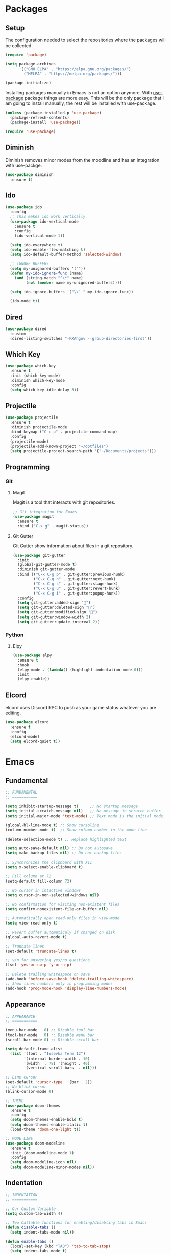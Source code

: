 #+PROPERTY: header-args :tangle init.el

* Packages
** Setup
The configuration needed to select the repositories where the packages
will be collected.
#+BEGIN_SRC emacs-lisp
  (require 'package)

  (setq package-archives
		'(("GNU ELPA" . "https://elpa.gnu.org/packages/")
		  ("MELPA" . "https://melpa.org/packages/")))

  (package-initialize)
#+END_SRC

Installing packages manually in Emacs is not an option anymore. With
[[https://github.com/jwiegley/use-package][use-package]] package things are more easy. This will be the only package
that I am going to install manually, the rest will be installed with
use-package.
#+BEGIN_SRC emacs-lisp
  (unless (package-installed-p 'use-package)
	(package-refresh-contents)
	(package-install 'use-package))

  (require 'use-package)
#+END_SRC
** Diminish
Diminish removes minor modes from the moodline and has an integration
with use-packge.
#+BEGIN_SRC emacs-lisp
  (use-package diminish
	:ensure t)
#+END_SRC
** Ido
#+BEGIN_SRC emacs-lisp
  (use-package ido
	:config
	;; This makes ido work vertically
	(use-package ido-vertical-mode
	  :ensure t
	  :config
	  (ido-vertical-mode 1))

	(setq ido-everywhere t)
	(setq ido-enable-flex-matching t)
	(setq ido-default-buffer-method 'selected-window)

	;; IGNORE BUFFERS
	(setq my-unignored-buffers '(""))
	(defun my-ido-ignore-func (name)
	  (and (string-match "^\*" name)
		   (not (member name my-unignored-buffers))))

	(setq ido-ignore-buffers '("\\` " my-ido-ignore-func))

	(ido-mode t))
#+END_SRC
** Dired
#+BEGIN_SRC emacs-lisp
  (use-package dired
	:custom
	(dired-listing-switches "-FXAhgov --group-directories-first"))
#+END_SRC
** Which Key
#+BEGIN_SRC emacs-lisp
  (use-package which-key
    :ensure t
    :init (which-key-mode)
    :diminish which-key-mode
    :config
    (setq which-key-idle-delay 3))
#+END_SRC
** Projectile
#+BEGIN_SRC emacs-lisp
  (use-package projectile
	:ensure t
	:diminish projectile-mode
	:bind-keymap ("C-c p" . projectile-command-map)
	:config
	(projectile-mode)
	(projectile-add-known-project "~/dotfiles")
	(setq projectile-project-search-path '("~/Documents/projects")))
#+END_SRC
** Programming
*** Git
**** Magit
Magit is a tool that interacts with git repositories.
#+BEGIN_SRC emacs-lisp
  ;; Git integration for Emacs
  (use-package magit
    :ensure t
    :bind ("C-x g" . magit-status))
#+END_SRC
**** Git Gutter
Git Gutter show information about files in a git repository.
#+BEGIN_SRC emacs-lisp
  (use-package git-gutter
	:init
	(global-git-gutter-mode t)
	:diminish git-gutter-mode
	:bind (("C-x C-g p" . git-gutter:previous-hunk)
		   ("C-x C-g n" . git-gutter:next-hunk)
		   ("C-x C-g s" . git-gutter:stage-hunk)
		   ("C-x C-g u" . git-gutter:revert-hunk)
		   ("C-x C-g i" . git-gutter:popup-hunk))
	:config
	(setq git-gutter:added-sign "")
	(setq git-gutter:deleted-sign "")
	(setq git-gutter:modified-sign "")
	(setq git-gutter:window-width 2)
	(setq git-gutter:update-interval 2))
#+END_SRC
*** Python
**** Elpy
#+BEGIN_SRC emacs-lisp
  (use-package elpy
    :ensure t
    :hook
    (elpy-mode . (lambda() (highlight-indentation-mode 0)))
    :init
    (elpy-enable))
#+END_SRC
** Elcord
elcord uses Discord RPC to push as your game status whatever you are
editing.
#+BEGIN_SRC emacs-lisp
  (use-package elcord
	:ensure t
	:config
	(elcord-mode)
	(setq elcord-quiet t))
#+END_SRC
* Emacs
** Fundamental
#+BEGIN_SRC emacs-lisp
  ;; FUNDAMENTAL
  ;; ===========

  (setq inhibit-startup-message t)     ;; No startup message
  (setq initial-scratch-message nil)   ;; No message in scratch buffer
  (setq initial-major-mode 'text-mode) ;; Text mode is the initial mode.

  (global-hl-line-mode t) ;; Show cursoline
  (column-number-mode t)  ;; Show column number in the mode line

  (delete-selection-mode t) ;; Replace highlighted text

  (setq auto-save-default nil) ;; Do not autosave
  (setq make-backup-files nil) ;; Do not backup files

  ;; Synchronizes the clipboard with X11
  (setq x-select-enable-clipboard t)

  ;; Fill column at 72
  (setq-default fill-column 72)

  ;; No cursor in intactive windows
  (setq cursor-in-non-selected-windows nil)

  ;; No confirmation for visiting non-existent files
  (setq confirm-nonexistent-file-or-buffer nil)

  ;; Automatically open read-only files in view-mode
  (setq view-read-only t)

  ;; Revert buffer automaticaly if changed on disk
  (global-auto-revert-mode t)

  ;; Truncate lines
  (set-default 'truncate-lines t)

  ;; y/n for answering yes/no questions
  (fset 'yes-or-no-p 'y-or-n-p)

  ;; Delete trailing whitespace on save
  (add-hook 'before-save-hook 'delete-trailing-whitespace)
  ;; Show lines numbers only in programming modes
  (add-hook 'prog-mode-hook 'display-line-numbers-mode)
#+END_SRC
** Appearance
#+BEGIN_SRC emacs-lisp
  ;; APPEARANCE
  ;; ===========

  (menu-bar-mode   0) ;; Disable tool bar
  (tool-bar-mode   0) ;; Disable menu bar
  (scroll-bar-mode 0) ;; Disable scroll bar

  (setq default-frame-alist
	(list '(font . "Iosevka Term 12")
	      '(internal-border-width . 10)
	      '(width  . 78) '(height . 40)
	      '(vertical-scroll-bars  . nil)))

  ;; Line cursor
  (set-default 'cursor-type  '(bar . 2))
  ;; No blink cursor
  (blink-cursor-mode 0)

  ;; THEME
  (use-package doom-themes
    :ensure t
    :config
    (setq doom-themes-enable-bold t)
    (setq doom-themes-enable-italic t)
    (load-theme 'doom-one-light t))

  ;; MODE LINE
  (use-package doom-modeline
    :ensure t
    :init (doom-modeline-mode 1)
    :config
    (setq doom-modeline-icon nil)
    (setq doom-modeline-minor-modes nil))
#+END_SRC
** Indentation
#+BEGIN_SRC emacs-lisp
  ;; INDENTATION
  ;; ===========

  ;; Our Custom Variable
  (setq custom-tab-width 4)

  ;; Two Callable functions for enabling/disabling tabs in Emacs
  (defun disable-tabs ()
    (setq indent-tabs-mode nil))

  (defun enable-tabs ()
    (local-set-key (kbd "TAB") 'tab-to-tab-stop)
    (setq indent-tabs-mode t)
    (setq tab-width custom-tab-width))

  ;; Hooks to Enable Tabs
  (add-hook 'c++-mode-hook        'enable-tabs)
  (add-hook 'c-mode-hook          'enable-tabs)
  ;; Hooks to Disable Tabs
  (add-hook 'lisp-mode-hook       'disable-tabs)
  (add-hook 'python-mode-hook     'disable-tabs)
  (add-hook 'emacs-lisp-mode-hook 'disable-tabs)

  ;; Make the backspace properly erase the tab instead of removing one
  ;; space at a time.
  (setq backward-delete-char-untabify-method 'hungry)

  ;; Indentation config for C/C++
  (setq c-default-style "java")

  ;; Insert brackets, parens, quotes in pair.
  (electric-pair-mode t)
  ;; Any matching parenthesis is highlighted.
  (show-paren-mode t)
  ;; Delay before displaying a matching parenthesis.
  (setq show-paren-delay 0)
#+END_SRC
** Scrolling
#+BEGIN_SRC emacs-lisp
  ;; SCROLLING
  ;; ===========

  (setq mouse-wheel-progressive-speed nil)
  (setq mouse-wheel-scroll-amount '(1 ((shift) . 1)))
  (setq mouse-wheel-follow-mouse 't)
  (setq scroll-step 1)

  (autoload 'View-scroll-half-page-forward "view")
  (autoload 'View-scroll-half-page-backward "view")

  (global-set-key (kbd "C-v") 'View-scroll-half-page-forward)
  (global-set-key (kbd "M-v") 'View-scroll-half-page-backward)
#+END_SRC
** Spell check
#+BEGIN_SRC emacs-lisp
  ;; SPELL CHECK
  ;; ===========

  (use-package ispell
    :ensure t
    :config
    (setq ispell-program-name "/usr/bin/hunspell")
    (setq ispell-dictionary "es_CO"))
#+END_SRC
** Bindings
#+BEGIN_SRC emacs-lisp
  ;; BINDINGS
  ;; ===========

  ;; Undo
  (global-set-key (kbd "C-z") 'undo-only)
  ;; Prevent accidents
  (global-unset-key (kbd "C-x C-c"))
  ;; Kill current buffer (inseat of asking first buffer name)
  (global-set-key (kbd "C-x k") 'kill-current-buffer)
  ;; Kill buffer and frame at the same time
  (global-set-key (kbd "C-x K") 'kill-buffer-and-window)
  ;; Buffers
  (global-set-key (kbd "C-x b") 'ibuffer)
  (global-set-key (kbd "C-x C-b") 'ibuffer)
  ;; Toggle truncate lines
  (global-set-key (kbd "C-c $") 'toggle-truncate-lines)
#+END_SRC
** Utilities
#+BEGIN_SRC emacs-lisp
  (defun insert-current-date () (interactive)
	 (insert (shell-command-to-string "echo -n $(date +'%a, %d %b %Y')")))
#+END_SRC
* Org Mode
** Basic configuration
#+BEGIN_SRC emacs-lisp
  (use-package org
    :config
    (setq org-ellipsis "")
    (setq org-startup-indented nil)
    (setq org-hide-leading-stars nil)
    (setq org-return-follows-link t)
    (setq org-startup-folded t)
    (setq org-src-window-setup 'current-window)
    (setq org-hide-emphasis-markers t)
    (setq org-file-apps
          '((auto-mode . emacs)
            (directory . emacs)
            ("\\.mm\\'" . default)
            ("\\.x?html?\\'" . default)
            ("\\.pdf\\'" . emacs)))

    ;; AGENDA
    ;; ===========
    (global-set-key (kbd "C-c A") #'org-agenda)

    ;; List of files to be used for agenda
    (setq org-agenda-files '("~/org/agenda/"))
    (setq org-archive-location (concat org-directory "/archive.org::"))
    ;; Do not show deadlines when the item is done.
    (setq org-agenda-skip-deadline-if-done t)
    ;; Use my date format by default
    (setq-default org-display-custom-times t)
    (setq org-time-stamp-custom-formats
          '("<%a, %d %b %Y>" . "<%a, %d %b %Y %H:%M>"))
    (setq org-todo-keywords
          '((sequence "TODO(t)" "NEXT(n)" "|" "DONE(d!)" "CANCELED(c@)" "ARCHIVED(a@)"))))
#+END_SRC
